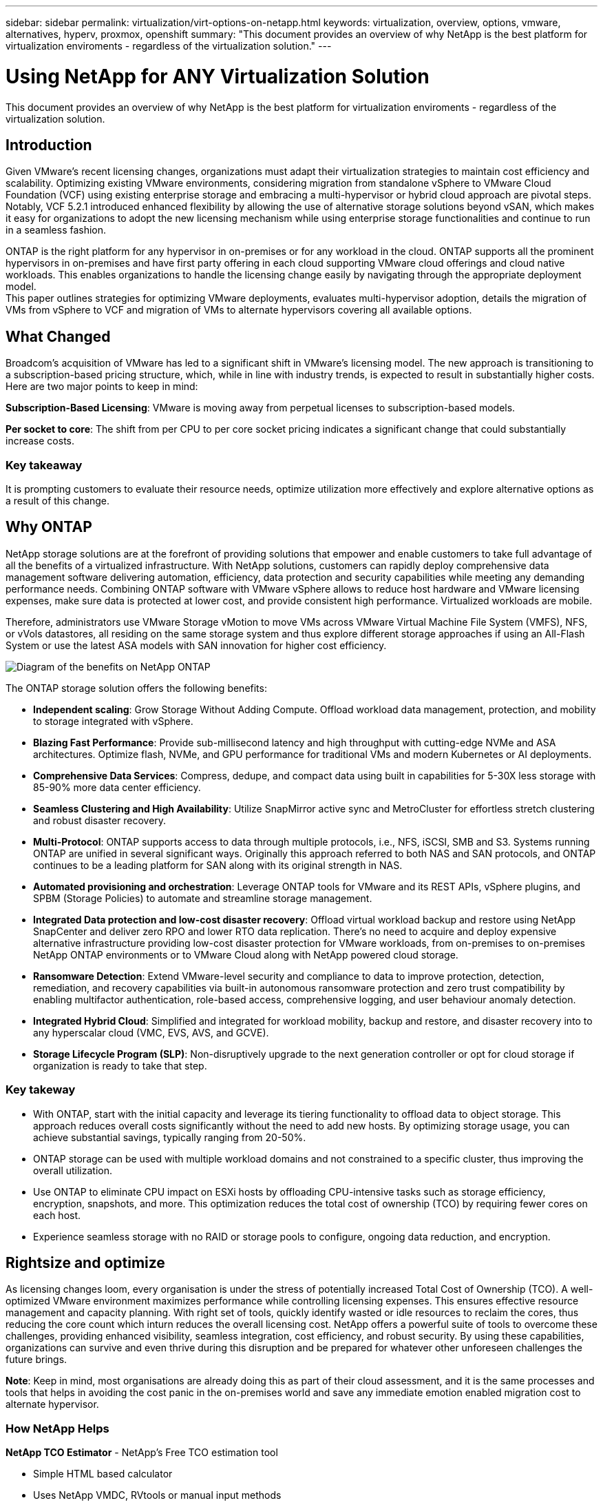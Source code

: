 ---
sidebar: sidebar
permalink: virtualization/virt-options-on-netapp.html
keywords: virtualization, overview, options, vmware, alternatives, hyperv, proxmox, openshift
summary: "This document provides an overview of why NetApp is the best platform for virtualization enviroments - regardless of the virtualization solution."
---

= Using NetApp for ANY Virtualization Solution
:hardbreaks:
:nofooter:
:icons: font
:linkattrs:
:imagesdir: ../media/

[.lead]
This document provides an overview of why NetApp is the best platform for virtualization enviroments - regardless of the virtualization solution.

== Introduction

Given VMware's recent licensing changes, organizations must adapt their virtualization strategies to maintain cost efficiency and scalability. Optimizing existing VMware environments, considering migration from standalone vSphere to VMware Cloud Foundation (VCF) using existing enterprise storage and embracing a multi-hypervisor or hybrid cloud approach are pivotal steps. Notably, VCF 5.2.1 introduced enhanced flexibility by allowing the use of alternative storage solutions beyond vSAN, which makes it easy for organizations to adopt the new licensing mechanism while using enterprise storage functionalities and continue to run in a seamless fashion.

ONTAP is the right platform for any hypervisor in on-premises or for any workload in the cloud. ONTAP supports all the prominent hypervisors in on-premises and have first party offering in each cloud supporting VMware cloud offerings and cloud native workloads. This enables organizations to handle the licensing change easily by navigating through the appropriate deployment model.
This paper outlines strategies for optimizing VMware deployments, evaluates multi-hypervisor adoption, details the migration of VMs from vSphere to VCF and migration of VMs to alternate hypervisors covering all available options.

== What Changed

Broadcom's acquisition of VMware has led to a significant shift in VMware's licensing model. The new approach is transitioning to a subscription-based pricing structure, which, while in line with industry trends, is expected to result in substantially higher costs. Here are two major points to keep in mind:

*Subscription-Based Licensing*: VMware is moving away from perpetual licenses to subscription-based models.

*Per socket to core*: The shift from per CPU to per core socket pricing indicates a significant change that could substantially increase costs.

=== Key takeaway 

It is prompting customers to evaluate their resource needs, optimize utilization more effectively and explore alternative options as a result of this change.

== Why ONTAP

NetApp storage solutions are at the forefront of providing solutions that empower and enable customers to take full advantage of all the benefits of a virtualized infrastructure. With NetApp solutions, customers can rapidly deploy comprehensive data management software delivering automation, efficiency, data protection and security capabilities while meeting any demanding performance needs. Combining ONTAP software with VMware vSphere allows to reduce host hardware and VMware licensing expenses, make sure data is protected at lower cost, and provide consistent high performance. Virtualized workloads are mobile. 

Therefore, administrators use VMware Storage vMotion to move VMs across VMware Virtual Machine File System (VMFS), NFS, or vVols datastores, all residing on the same storage system and thus explore different storage approaches if using an All-Flash System or use the latest ASA models with SAN innovation for higher cost efficiency. 

image:virt-options-image1.png["Diagram of the benefits on NetApp ONTAP"]

The ONTAP storage solution offers the following benefits:

* *Independent scaling*: Grow Storage Without Adding Compute. Offload workload data management, protection, and mobility to storage integrated with vSphere.

* *Blazing Fast Performance*: Provide sub-millisecond latency and high throughput with cutting-edge NVMe and ASA architectures. Optimize flash, NVMe, and GPU performance for traditional VMs and modern Kubernetes or AI deployments.

* *Comprehensive Data Services*: Compress, dedupe, and compact data using built in capabilities for 5-30X less storage with 85-90% more data center efficiency.

* *Seamless Clustering and High Availability*: Utilize SnapMirror active sync and MetroCluster for effortless stretch clustering and robust disaster recovery.

* *Multi-Protocol*: ONTAP supports access to data through multiple protocols, i.e., NFS, iSCSI, SMB and S3. Systems running ONTAP are unified in several significant ways. Originally this approach referred to both NAS and SAN protocols, and ONTAP continues to be a leading platform for SAN along with its original strength in NAS. 

* *Automated provisioning and orchestration*: Leverage ONTAP tools for VMware and its REST APIs, vSphere plugins, and SPBM (Storage Policies) to automate and streamline storage management.

* *Integrated Data protection and low-cost disaster recovery*: Offload virtual workload backup and restore using NetApp SnapCenter and deliver zero RPO and lower RTO data replication. There’s no need to acquire and deploy expensive alternative infrastructure providing low-cost disaster protection for VMware workloads, from on-premises to on-premises NetApp ONTAP environments or to VMware Cloud along with NetApp powered cloud storage.

* *Ransomware Detection*: Extend VMware-level security and compliance to data to improve protection, detection, remediation, and recovery capabilities via built-in autonomous ransomware protection and zero trust compatibility by enabling multifactor authentication, role-based access, comprehensive logging, and user behaviour anomaly detection.

* *Integrated Hybrid Cloud*: Simplified and integrated for workload mobility, backup and restore, and disaster recovery into to any hyperscalar cloud (VMC, EVS, AVS, and GCVE).

* *Storage Lifecycle Program (SLP)*: Non-disruptively upgrade to the next generation controller or opt for cloud storage if organization is ready to take that step.

=== Key takeway

* With ONTAP, start with the initial capacity and leverage its tiering functionality to offload data to object storage. This approach reduces overall costs significantly without the need to add new hosts. By optimizing storage usage, you can achieve substantial savings, typically ranging from 20-50%.

* ONTAP storage can be used with multiple workload domains and not constrained to a specific cluster, thus improving the overall utilization.

* Use ONTAP to eliminate CPU impact on ESXi hosts by offloading CPU-intensive tasks such as storage efficiency, encryption, snapshots, and more. This optimization reduces the total cost of ownership (TCO) by requiring fewer cores on each host.

* Experience seamless storage with no RAID or storage pools to configure, ongoing data reduction, and encryption.

== Rightsize and optimize

As licensing changes loom, every organisation is under the stress of potentially increased Total Cost of Ownership (TCO). A well-optimized VMware environment maximizes performance while controlling licensing expenses. This ensures effective resource management and capacity planning. With right set of tools, quickly identify wasted or idle resources to reclaim the cores, thus reducing the core count which inturn reduces the overall licensing cost. NetApp offers a powerful suite of tools to overcome these challenges, providing enhanced visibility, seamless integration, cost efficiency, and robust security. By using these capabilities, organizations can survive and even thrive during this disruption and be prepared for whatever other unforeseen challenges the future brings.

*Note*: Keep in mind, most organisations are already doing this as part of their cloud assessment, and it is the same processes and tools that helps in avoiding the cost panic in the on-premises world and save any immediate emotion enabled migration cost to alternate hypervisor.

=== How NetApp Helps

*NetApp TCO Estimator* - NetApp's Free TCO estimation tool

* Simple HTML based calculator
* Uses NetApp VMDC, RVtools or manual input methods 
* Easily project how many hosts are required for the given deployment and calculate the savings to optimize the deployment using NetApp ONTAP storage systems. 
* Shows the possible savings

NOTE: The TCO estimator is only accessible to NetApp field teams and partners. Work with NetApp account teams to assess your existing environment.

*VMDC* - NetApp's Free VMware Assessment Tool

* Lightweight, point-in-time collection of configuration and performance data
* Simple Windows-based deployment with web interface
* Visualizes VM topology relationships and exports Excel reports
* Specifically targets VMware core licensing optimization

*Data Infrastructure Insights* (formerly Cloud Insights)

Now it’s time to dive deep into analyzing the workload IO profiles across virtual machines using real-time metrics.

* SaaS-based continuous monitoring across hybrid/multi-cloud environments
* Supports heterogeneous environments including Pure, Dell, HPE storage systems
* Features ML-powered advanced analytics that identifies orphaned VMs and unused storage capacity - deploy for detailed analysis and recommendations for VM reclamation
* Provides workload analysis capabilities for right-sizing VMs before migration and ensure critical applications meet SLAs before during and after migration
* Available with 60-day FREE trial period

NOTE: NetApp provides an evaluation called Virtualiaation Modernization Assessment which is a feature of the NetApp® Architecture and Design Service. Every VM is mapped on two axes, CPU utilization and memory utilization. During the workshop, all details are provided to the customer for both on-premises optimization and cloud migration strategies to promote effective utilization of resources and cost mitigation. By implementing these strategies, organizations maintain a high-performance VMware environment while effectively managing costs.

=== Key takeway

VMDC serves as a quick first assessment step before implementing DII for ongoing monitoring nd advanced ML-driven analytics across heterogeneous environments.

== VCF Import Tool - Run VCF with NFS or FC as principal Storage

With the release of VMware Cloud Foundation (VCF) 5.2 comes the capability to convert existing vSphere infrastructure to VCF management domains and import additional clusters as VCF VI workload domains. Along with this VMware Cloud Foundation (VCF) can now fully be run on NetApp storage platforms without the requirement to use vSAN (yes, all of this without vSAN). Converting a cluster, with an existing NFS or FC datastore running on ONTAP, involves integrating existing infrastructure into a modern private cloud, which means there is no need for vSAN. 

This process benefits from the flexibility of NFS and FC storage, to ensure seamless data access and management. After a VCF management domain is established through the conversion process, administrators can efficiently import additional vSphere clusters, including those using NFS or FC datastores, into the VCF ecosystem. This integration not only enhances resource utilization but also simplifies the management of private cloud infrastructure, ensuring a smooth transition with minimal disruption to existing workloads.

NOTE: Only supports NFS version 3 and FC protocol when used as principal storage. Supplemental storage can use either vSphere supported NFS protocol version 3 or 4.1

=== Key takeaway

Importing or converting existing ESXi clusters enables to leverage existing ONTAP storage as the datastore and there is no need for deploying vSAN or additional hardware resources, thus making VCF resource-efficient, cost optimized and simplified.

== Migration from Existing vSphere to VCF using ONTAP storage

If VMware Cloud Foundation is a greenfield installation (create a new vSphere infrastructure and Single Sign-On domain), Existing workloads running on older vSphere versions cannot be managed from Cloud Foundation. 

The first step is to migrate current application VMs running on existing vSphere environments into Cloud Foundation. The migration path depends on the migration choices—live, warm, and cold—and by the version of any existing vSphere environments. The following are the options in the order of priority depending on the source storage.

* HCX is the most feature-rich tool currently available for Cloud Foundation workload mobility. 
* Leverage NetApp BlueXP DRaaS
* vSphere replication with SRM can be used easy-to-use vSphere migration tool.
* Use 3rd party software using VAIO and VADP

== Migration VMs from non-NetApp storage to ONTAP storage

The easiest method in most cases is to use Storage vMotion. The cluster should have access to both the new ONTAP SAN or NAS datastore and the storage you are migrating the VMs from (SAN, NAS, etc.). The process is simple: 

* Select one or more VMs in the vSphere Web Client, 
* Right-click the selection, and 
* Click Migrate. 
* Choose the storage-only option, 
* Select the new ONTAP datastore as the destination, and 
* Proceed with the last few steps of the migration wizard. 

vSphere will copy the files – VMX, NVRAM, VMDK(s), etc. – from the old storage to the ONTAP powered datastore. Note that vSphere will potentially be copying large amounts of data. This method does not require any downtime. The VMs continue to run as they are being migrated.

Other options include host-based migration, 3rd party replication to perform the migration.

== Disaster Recovery using Storage Snapshots (optimize further with storage replication)

NetApp offers an industry-leading, SaaS-based disaster recovery (DRaaS) solution that can significantly lower the costs and reduce complexity. There’s no need to acquire and deploy expensive alternative infrastructure. 

Implementing disaster recovery through block-level replication from the production site to the disaster recovery site is a resilient and cost-effective method for safeguarding workloads against site outages and data corruption events, such as ransomware attacks. Using NetApp SnapMirror replication, VMware workloads running on on-premises ONTAP systems with NFS or VMFS datastores can be replicated to another ONTAP storage system located in a designated recovery datacenter where VMware is also deployed. 

Use the BlueXP disaster recovery service, which is integrated into the NetApp BlueXP console wherein customers can discover their on-premises VMware vCenters along with ONTAP storage, create resource groupings, create a disaster recovery plan, associate it with resource groups, and test or execute failover and failback. SnapMirror provides storage-level block replication to keep the two sites up to date with incremental changes, resulting in a RPO of up to 5 minutes. 

It is also possible to simulate DR procedures as a regular drill without impacting the production and replicated datastores or incurring additional storage costs. BlueXP disaster recovery takes advantage of ONTAP’s FlexClone technology to create a space-efficient copy of the VMFS datastore from the last replicated Snapshot on the DR site.  Once the DR test is complete, customers can simply delete the test environment, again without any impact to actual replicated production resources. 

When there is a need (planned or unplanned) for actual failover, with a few clicks, the BlueXP disaster recovery service will orchestrate all the steps needed to automatically bring up the protected virtual machines on designated disaster recovery site. The service will also reverse the SnapMirror relationship to the primary site and replicate any changes from secondary to primary for a failback operation, when needed. All of these can be achieved with a fraction of cost compared to other well-known alternatives. 

NOTE: 3rd party backup products that support replication functionality and SRM with SRA are other prominent alternate options. 

== Ransomware

Detecting ransomware as early as possible is crucial in preventing its spread and avoiding costly downtime. An effective ransomware detection strategy must incorporate multiple layers of protection at ESXi host and guest VM levels. While multiple security measures are implemented to create a comprehensive defense against ransomware attacks, ONTAP enables adding more layers of protection to the overall defense approach.  To name a few capabilities, it starts with Snapshots, Autonomous Ransomware Protection, tamperproof snapshots and so on. 

Let’s look at how the above-mentioned capabilities work with VMware to protect and recover the data against ransomware. To protect vSphere and guest VMs against attacks, it is essential to take several measures including segmenting, utilizing EDR/XDR/SIEM for endpoints and installing security updates and adhering to the appropriate hardening guidelines. Each virtual machine residing on a datastore also hosts a standard operating system. Ensure enterprise server anti-malware product suites are installed and regularly updated on them which is an essential component of multi-layered ransomware protection strategy. Along with this, enable Autonomous Ransomware Protection (ARP) on the NFS volume powering the datastore. ARP leverages built-in onbox ML that looks at volume workload activity plus data entropy to automatically detect ransomware. ARP is configurable through the ONTAP built-in management interface or system Manager and is enabled on a per-volume basis. 

As part of adding multiple layered approach, there is also a native built-in ONTAP solution for protecting unauthorized deletion of backup Snapshot copies. It is known as multiadmin verification or MAV which is available in ONTAP 9.11.1 and later. The ideal approach will be to use queries for MAV specific operations.

NOTE: With the new NetApp ARP/AI, there is no need for a learning mode. Instead, it can go straight to active mode with its AI-powered ransomware detection capability.

NOTE: With ONTAP One, all these feature sets are completely free. Access NetApp's robust suite of data protection, security and all the features that ONTAP offers without worrying about licensing barriers.

== VMware Alternatives to consider

Every organization is evaluating a multi-hypervisor approach, which supports a dual or triple-vendor hypervisor strategy, thus strengthening their operational flexibility, mitigating vendor dependency, and optimizing the workload placement. Organizations then streamline multi-hypervisor management by leveraging interoperability, cost-effective licensing, and automation. ONTAP is the ideal platform for any hypervisor platform. Another key requirement in this approach is dynamic virtual machine mobility based on the SLAs and workload placement strategy. 
 
=== Key Considerations for Multi-Hypervisor Adoption

* *Strategic Cost Optimization*: Reducing reliance on a single vendor optimizes operational and licensing expenses.
* *Workload Distribution*: Deploying the right hypervisor for the right workload maximizes efficiency.
* *Flexibility*: Supports optimization of VMs based on business application requirements along with data center modernization and consolidation.

In this section, let’s cover a quick summary of different hypervisors considered by organizations in their order of priority.

NOTE: These are the common alternative options considered by organizations, however the priority order differs for each customer based on their assessment, skillset and workload requirements. 

image:virt-options-image2.png["Diagram of the alternative virtualization options"]


=== Hyper-V (Windows Server)

*Benefits*

* A well-known built-in feature in Windows Server versions. 
* Enables virtualization capabilities for virtual machines within Windows Server. 
* When integrated with the capabilities of the System Center suite (including SCVMM and SCOM), Hyper-V delivers a comprehensive set of features rivalling other virtualization solutions.

*Integrations*

* NetApp SMI-S Provider integrates dynamic storage management for both SAN and NAS with System Center Virtual Machine Manager (SCVMM).
* Many third-party backup partners also support integrating ONTAP snapshot and SnapMirror support for fully optimized array-native backup and recovery. 
* ONTAP remains the only data infrastructure system that allows native copy offload between SAN and NAS for flexibility and storage consumption, and ONTAP also offers native space reclamation across both NAS (SMB3 TRIM over SMB/CIFS) and SAN (iSCSI and FCP with SCSI UNMAP) protocols.
* SnapManager for Hyper-V for granular backup and recovery (PVR support required).

*Reasons to migrate*

Hyper-V on Windows Server may make sense if:

* Recently acquired new hardware or made significant investments in on-premises infrastructure that cannot currently depreciate.
* Using a SAN or NAS for storage (Azure Stack HCI will not be an option)
* Need storage and compute needs to grow independently
* Unable to modernize currently, whether that’s due to hardware investments, political landscapes, regulatory compliance, application development, or any other current blocker

=== OpenShift Virtualization (RedHat Kubevirt implementation)

*Benefits*

* Using the KVM hypervisor, running in containers, managed as Pods
* Scheduled, deployed, and managed by Kubernetes
* Create, modify, and destroy virtual machines, and their resources, using the OpenShift web interface
* Integrated with container orchestrator resources and services for persistent storage paradigm.

*Integrations*

* Trident CSI allows to dynamically manage storage over NFS, FC, iSCSI, and NVMe/TCP in a way that is both VM-granular, and classful.
* Trident CSI for provisioning, snapshot creation, volume expansion, and clone creation
* Trident protect supports crash-consistent backups and restores of OpenShift Virtualization VMs, storing them in any S3-compatible object storage buckets. 
* Trident protect also provides disaster recovery with storage replication and automated failover and failback for OpenShift Virtualization VMs.

*Reasons to migrate*

OpenShift Virtualization may make sense if:

* Consolidating virtual machines and containers to a single platform.
* Reduce the licensing overhead as OpenShift virtualization is part of OpenShift which maybe already licensed for container workloads. 
* Move legacy VMs into cloud native ecosystem without full refactor on day one.

=== Proxmox Virtual Environment (Proxmox VE)

*Benefits*

* Comprehensive open-source virtualization platform for Qemu KVM and LXC
* Based on the Linux distribution Debian
* Can be operated both as a stand-alone machine or in a cluster consisting of several machines
* Uncomplicated, efficient deployment of virtual machines and containers
* Boasts a user-friendly web-based management interface and features like live migration and backup options.

*Integrations*

* Use iSCSI, NFS v3, v4.1, and v4.2.
* All the great things that ONTAP has to offer, like rapid cloning, snapshots, and replication.
* With the nconnect option, the number of TCP connections per server can be increased up to 16 connections for high NFS workloads.

*Reasons to migrate*

Proxmox may make sense if:

* Open source, eliminating licensing costs.
* Easy-to-use web interface streamlines management.
* Supports both virtual machines and containers, offering flexibility.
* Single interface to manage VMs, containers, storage and networking
* Full access to features without restrictions
* Professional service and support via Credativ

=== VMware Cloud offerings (Azure VMWare Solution, Google Cloud VMware Engine, VMware Cloud on AWS, Elastic VMware Service)

*Benefits* 

* VMware in Cloud offers a “private cloud” hosted in the respective hyperscalar datacenter that makes use of a dedicated bare-metal infrastructure to host VMWare infrastructure.
* Allows for up to 16 hosts per cluster, with VMWare features including vCenter, vSphere, vSAN, and NSX
* Rapid deployment and scaling up/down
* Flexible purchasing options: Hourly On-Demand, 1- and 3-Year Reserved Instances, with 5-Year option available in certain Hyperscalars.
* Offers familiar tools and processes to help land migration from on-premises VMWare to VMware in cloud.

*Integrations*

* NetApp powered storage (Azure NetApp Files, FSx for ONTAP, Google Cloud NetApp volumes) in each Cloud supplements vSAN storage instead of scaling compute nodes.
* Consistent performance, metered file storage service
* Intelligent data services
* Efficient snapshots and clones to rapidly create copies and checkpoint changes at scale
* Efficient incremental block transfer-based replication for regional DR and backup
* Storage-intensive applications will cost less to run using NetApp powered Cloud storage as datastores

*Reasons to migrate*

* Storage-intensive deployments save money by offloading storage capacity instead of adding more compute nodes
* Requires less upskilling than is potentially necessary for a transition to Hyper-V, Azure Stack, or potentially even native VM formats 
* Locks in pricing that won't be affected by changes in other licensing costs for up to 3 or 5 years (depending on Cloud provider).
* Offers BYOL (bring your own licensing) coverage
* Lift and shift from on-premises helping to potentially lower costs in key areas. 
* Build or shift disaster recovery capabilities to the cloud, lower cost and remove operational burden

For those customers looking to use VMware Cloud on any hyperscalar as the disaster recovery target, ONTAP storage powered datastores (Azure NetApp Files, Amazon FSx for NetApp ONTAP, Google Cloud NetApp Volumes) can be used to replicate data from on-premises using any validated third-party solution that provides VM replication capability. By adding ONTAP storage powered datastores, it will enable cost optimised disaster recovery on the destination with fewer amount of ESXi hosts. This also enables to decommission secondary site in the on-premises environment thus enabling significant cost savings.

•	View detailed guidance for link:https://docs.netapp.com/us-en/netapp-solutions/ehc/veeam-fsxn-dr-to-vmc.html[Disaster Recovery to FSx ONTAP datastore].
•	View detailed guidance for link:https://docs.netapp.com/us-en/netapp-solutions/ehc/azure-native-dr-jetstream.html[Disaster Recovery to Azure NetApp Files datastore].
•	View detailed guidance for link:https://docs.netapp.com/us-en/netapp-solutions/ehc/gcp-app-dr-sc-cvs-veeam.html[Disaster Recovery to Google Cloud NetApp Volumes datastore].

=== Cloud Native Virtual Machines

NOTE: Only vendor with 1P integrated with VMware in the cloud across all 3 major hyperscalers.

*Benefits*

* Optimize computing resources with flexible virtual machine sizes to meet specific business needs and eliminate unnecessary expenses.
* Smooth transition to the future with Cloud flexibility for performance monitoring, configuration management, and ongoing app development.

*Reasons to migrate to Cloud native virtual machines with NetApp powered storage*

* Leverage enterprise storage capabilities like thin provisioning, storage efficiency, zero footprint clones, integrated backups, block level replication, tiering and thus optimize migration efforts and have a future-proof deployment from day 1
* Optimize the current storage deployment used on native cloud instances within cloud by incorporating ONTAP and using the cost-optimizing features it provides
* Ability to save cost 
** using ONTAP data management techniques
** via reservations over numerous resources
** via burstable and spot virtual machines
* Take advantage of modern technologies like AI/ML
* Reduce instance total cost of ownership (TCO) as compared to block storage solutions by rightsizing the cloud instances to meet the necessary IOPs and throughput parameters. 

=== Azure Local or AWS Outpost

*Benefits*

* Runs on a validated solution
* Packaged cloud solution that can be deployed within premises to serve as core for hybrid or multi cloud.
* Provides users with access to AWS or Azure infrastructure, services, APIs, and tools tailored for any environment: on-premises, cloud, or hybrid.

NOTE: Must have or lease/purchase HCI-compatible hardware.

NOTE: Azure local doesn’t support external storage, however AWS Outpost supports ONTAP.

*Reasons to migrate to Azure Local or AWS Outpost*

* If HCI compatible hardware is already owned
* Control workload execution and data storage.
* Meet local data residency 
* Process data in local regions using respective services, tools, and APIs

*Cons*

* Not all options support SAN, NAS or standalone storage configuration
* Does not support independent scaling of storage and compute

To summarize, VMware continues to be the defacto hypervisor for organizations. However every organization is evaluating alternate options and ONTAP will play role be it any option they select.

[width=100%,cols="65%, 35%", frame=all, grid=rows, options="header"]
|===
| *Use Case* | *Recommended Hypervisor* 
| Enterprise-scale virtualization | VMware vSphere
| Windows-heavy environments | Microsoft Hyper-V
| Linux-heavy environments & cloud-native workloads | KVM
| SMBs, homelabs, hybrid environments |Proxmox VE
| Kubernetes-based VM workloads	| OpenShift Virtualization
|===

Other hypervisor options that are considered which is also in play in customer environments are as follows:

*KVM* is generally supported on ONTAP per the parent Linux distro, simply refer to the IMT for the reference Linux. 

*SUSE Harvester* is a modern hyperconverged infrastructure (HCI) solution built for bare metal servers using enterprise-grade open-source technologies including Linux, KVM, Kubernetes, KubeVirt, and Longhorn. Designed for users looking for a flexible and affordable solution to run cloud-native and virtual machine (VM) workloads in your datacenter and at the edge, Harvester provides a single pane of glass for virtualization and cloud-native workload management. Netapp Astra Trident CSI driver into a Harvester cluster enables NetApp storage systems to store storage volumes usable by virtual machines running in Harvester.

*Red Hat OpenStack Platform, and OpenStack* in general is also an incredible private cloud solution and the fact that the NetApp Unified Driver is baked into the upstream OpenStack code means that NetApp data management integration is built right in. Meaning, there is nothing to install! Storage management functions support NVMe, iSCSI or FC for block protocols, and NFS for NAS. Thin provisioning, dynamic storage management, copy offload, and snapshots are all supported natively. 

=== Key takeaway

ONTAP is the right platform for any hypervisor in on-premises or for any workload in the cloud. ONTAP supports prominent hypervisors in on-premises and have widely adopted first party offering in each cloud. This enables to handle the licensing changes easily by navigating through the appropriate deployment model.

== Wicked Fast Migrations

=== Shift Toolkit

As covered above, solutions like VMware, Microsoft Hyper-V, Proxmox, and OpenShift Virtual Environment have become robust and reliable choices for virtualization needs. Given that business requirements are dynamic, the selection of a virtualization platform must also be adaptable and instant virtual machine mobility becomes important.

Migrating from one hypervisor to another involves a complex decision-making process for businesses. Key considerations include application dependencies, migration timeline, workload criticality, and the impact of application downtime on the business. However, with ONTAP storage and Shift toolkit, this is a breeze.

The NetApp Shift toolkit is an easy-to-use, graphical user interface (GUI) solution that allows to migrate virtual machines (VMs) between different hypervisors and convert virtual disk formats. It utilizes NetApp FlexClone® technology to quickly convert VM hard disks. Additionally, the toolkit manages the creation and configuration of destination VMs. For detailed information, see link:https://docs.netapp.com/us-en/netapp-solutions/vm-migrate/migrate-overview.html#usecase[Migrating virtual machines (VMs) between virtualization environments (Shift Toolkit)].

image:virt-options-image3.png["Diagram of the capabilities of the Shift Toolkit"]

Note: The pre-requisite for Shift toolkit is to have VMs running on NFS volume residing on ONTAP storage. This means if the VMs are hosted on block based ONTAP storage (specifically ASA) or on third party storage, then VMs should be moved using storage vmotion to the designated ONTAP based NFS datastores.

Shift toolkit can be downloaded here and is available for Windows Systems only.

=== Cirrus Data MigrateOps

An alternate to Shift toolkit is partner based solution which relies on block level replication. Cirrus Data can seamlessly migrate workloads from traditional hypervisors to modern platforms, enabling more flexible hybrid workloads, accelerated modernization efforts, and improved resource utilization. Cirrus Migrate Cloud, together with MigrateOps™, make it possible for organizations to automate the change from one hypervisor to another with a secure, easy-to-use, and reliable solution.


=== Key takeaway

There are multiple alternatives for migrating a VM from VMware to another hypervisor. To name a few – Veeam, Commvault, Starwind, SCVMM and so on. The objective here is to showcase the best validated options, however, Shift toolkit would provide the fastest migration option. Depending on the scenario, alternate migrate options can be adopted.

== Sample Deployment model:

Customer has 10000 VMs with a mix of windows and linux workloads. To optimize the licensing cost and simplify the future of virtualization infrastructure, multi hypervisor and vm placement strategy was important. They chose the VM strategy based on the workload criticality, performance requirement, hypervisor functionality and licensing cost.

The Tier 0 VMs were retained on VMware (1000 VMs) followed by Tier 1/Tier 2 moving to Hyper-V (5000 VMs). The rest 4000 VMs was moved to OpenShift virtualization (primarily Linux based VMs). This hybrid VM placement helped them in controlling the cost while retaining the control, process, tools and functionality.

The above is one example, however there are different permutations and combinations that can be applied at each application level to optimize the environment.

== Conclusion 

In the wake of the Broadcom acquisition, VMware customers are navigating a complex landscape of integration, performance optimization, and cost management. NetApp offers powerful suite of tools and capabilities to overcome these challenges, providing enhanced visibility, seamless integration, cost efficiency, and robust security. By using these capabilities, stay with VMware and optimise to survive and even thrive during the Broadcom disruption and be prepared for whatever other unforeseen challenges the future brings.

If moving to an alternative hypervisor platform is the desired choice, there are several robust alternatives to VMware that organization can consider for virtualization needs. Hyper-V, Proxmox, and KVM each offer unique advantages. To determine the best fit, evaluate factors such as budget, existing infrastructure, performance requirements, and support needs. No matter what hypervisor platform is selected, ONTAP is the ideal storage.

